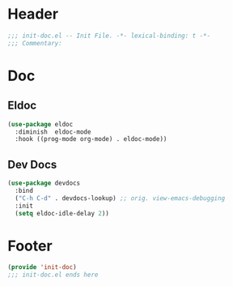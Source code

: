 * Header
#+begin_src emacs-lisp
  ;;; init-doc.el -- Init File. -*- lexical-binding: t -*-
  ;;; Commentary:

#+end_src

* Doc

** Eldoc
#+begin_src emacs-lisp
  (use-package eldoc
    :diminish  eldoc-mode
    :hook ((prog-mode org-mode) . eldoc-mode))
#+end_src

** Dev Docs
#+begin_src emacs-lisp
  (use-package devdocs
    :bind
    ("C-h C-d" . devdocs-lookup) ;; orig. view-emacs-debugging
    :init
    (setq eldoc-idle-delay 2))
#+end_src

* Footer
#+begin_src emacs-lisp
(provide 'init-doc)
;;; init-doc.el ends here
#+end_src
